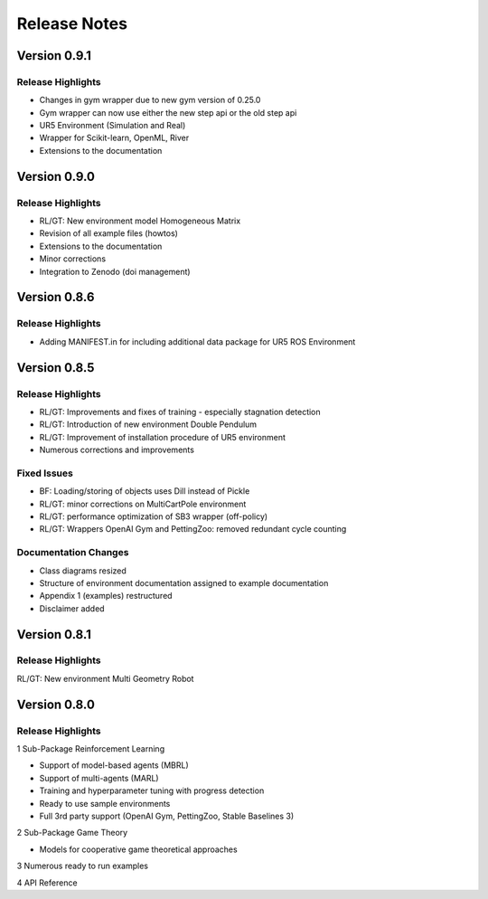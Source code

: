 Release Notes
================


Version 0.9.1
---------------------

Release Highlights
^^^^^^^^^^^^^^^^^^^^^^^^^^^

- Changes in gym wrapper due to new gym version of 0.25.0
- Gym wrapper can now use either the new step api or the old step api
- UR5 Environment (Simulation and Real)
- Wrapper for Scikit-learn, OpenML, River
- Extensions to the documentation



Version 0.9.0
---------------------

Release Highlights
^^^^^^^^^^^^^^^^^^^^^^^^^^^

- RL/GT: New environment model Homogeneous Matrix
- Revision of all example files (howtos)
- Extensions to the documentation
- Minor corrections
- Integration to Zenodo (doi management)



Version 0.8.6
---------------------

Release Highlights
^^^^^^^^^^^^^^^^^^^^^^^^^^^

- Adding MANIFEST.in for including additional data package for UR5 ROS Environment



Version 0.8.5
---------------------

Release Highlights
^^^^^^^^^^^^^^^^^^^^^^^^^^^

- RL/GT: Improvements and fixes of training - especially stagnation detection
- RL/GT: Introduction of new environment Double Pendulum
- RL/GT: Improvement of installation procedure of UR5 environment
- Numerous corrections and improvements


.. New Features
.. ^^^^^^^^^^^^^^^^^^^^^^^^^^^

Fixed Issues
^^^^^^^^^^^^^^^^^^^^^^^^^^^

- BF: Loading/storing of objects uses Dill instead of Pickle
- RL/GT: minor corrections on MultiCartPole environment 
- RL/GT: performance optimization of SB3 wrapper (off-policy)
- RL/GT: Wrappers OpenAI Gym and PettingZoo: removed redundant cycle counting


Documentation Changes
^^^^^^^^^^^^^^^^^^^^^^^^^^^

- Class diagrams resized
- Structure of environment documentation assigned to example documentation
- Appendix 1 (examples) restructured
- Disclaimer added


.. Others
.. ^^^^^^^^^^^^^^^^^^^^^^^^^^^



Version 0.8.1
---------------------

Release Highlights
^^^^^^^^^^^^^^^^^^^^^^^^^^^

RL/GT: New environment Multi Geometry Robot


.. New Features
.. ^^^^^^^^^^^^^^^^^^^^^^^^^^^

.. Fixed Issues
.. ^^^^^^^^^^^^^^^^^^^^^^^^^^^

.. Documentation Changes
.. ^^^^^^^^^^^^^^^^^^^^^^^^^^^

.. Others
.. ^^^^^^^^^^^^^^^^^^^^^^^^^^^




Version 0.8.0
---------------------

Release Highlights
^^^^^^^^^^^^^^^^^^^^^^^^^^^

1 Sub-Package Reinforcement Learning

- Support of model-based agents (MBRL)
- Support of multi-agents (MARL)
- Training and hyperparameter tuning with progress detection
- Ready to use sample environments
- Full 3rd party support (OpenAI Gym, PettingZoo, Stable Baselines 3)

2 Sub-Package Game Theory

- Models for cooperative game theoretical approaches

3 Numerous ready to run examples

4 API Reference 


.. New Features
.. ^^^^^^^^^^^^^^^^^^^^^^^^^^^

.. Fixed Issues
.. ^^^^^^^^^^^^^^^^^^^^^^^^^^^

.. Documentation Changes
.. ^^^^^^^^^^^^^^^^^^^^^^^^^^^

.. Others
.. ^^^^^^^^^^^^^^^^^^^^^^^^^^^